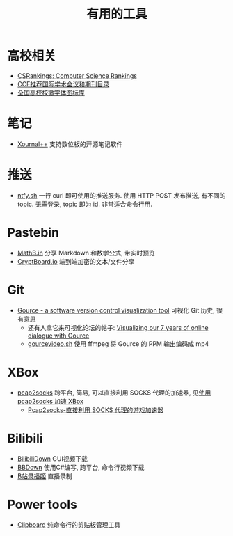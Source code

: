 #+title: 有用的工具

* 高校相关

- [[https://csrankings.org/][CSRankings: Computer Science Rankings]]
- [[https://www.ccf.org.cn/Academic_Evaluation/By_category/][CCF推荐国际学术会议和期刊目录]]
- [[https://github.com/lovefc/china_school_badge][全国高校校徽字体图标库]]

* 笔记

- [[https://github.com/xournalpp/xournalpp/][Xournal++]] 支持数位板的开源笔记软件

* 推送

- [[https://ntfy.sh/][ntfy.sh]] 一行 curl 即可使用的推送服务.
  使用 HTTP POST 发布推送, 有不同的 topic.
  无需登录, topic 即为 id.  非常适合命令行用.

* Pastebin

- [[https://mathb.in/][MathB.in]] 分享 Markdown 和数学公式, 带实时预览
- [[https://cryptboard.io/][CryptBoard.io]] 端到端加密的文本/文件分享

* Git

- [[https://gource.io/][Gource - a software version control visualization tool]]
  可视化 Git 历史, 很有意思
  - 还有人拿它来可视化论坛的帖子:
    [[https://edgeryders.eu/t/visualizing-our-7-years-of-online-dialogue-with-gource/11905][Visualizing our 7 years of online dialogue with Gource]]
  - [[https://gist.github.com/Gnzlt/a2bd6551f0044a673e455b269646d487][gourcevideo.sh]] 使用 ffmpeg 将 Gource 的 PPM 输出编码成 mp4

* XBox

- [[https://github.com/zhxie/pcap2socks][pcap2socks]] 跨平台, 简易, 可以直接利用 SOCKS 代理的加速器, 见[[../pcap2socks.org][使用 pcap2socks 加速 XBox]]
  - [[https://www.nbmao.com/archives/4240][Pcap2socks-直接利用 SOCKS 代理的游戏加速器]]

* Bilibili

- [[https://github.com/nICEnnnnnnnLee/BilibiliDown][BilibiliDown]] GUI视频下载
- [[https://github.com/nilaoda/BBDown][BBDown]] 使用C#编写, 跨平台, 命令行视频下载
- [[https://github.com/BililiveRecorder/BililiveRecorder][B站录播姬]] 直播录制

* Power tools

- [[https://github.com/Slackadays/Clipboard][Clipboard]] 纯命令行的剪贴板管理工具
